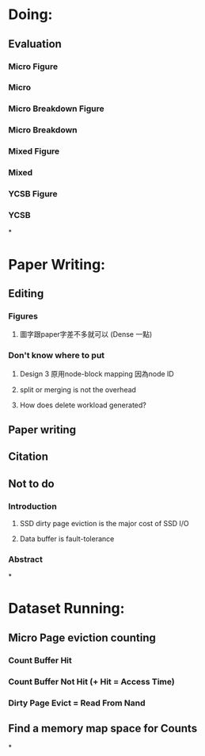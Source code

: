 * Doing:
** Evaluation
*** Micro Figure
*** Micro
*** Micro Breakdown Figure
*** Micro Breakdown
*** Mixed Figure
*** Mixed
*** YCSB Figure
*** YCSB
*
* Paper Writing:
** Editing
*** Figures
**** 圖字跟paper字差不多就可以 (Dense 一點)
*** Don't know where to put
**** Design 3 原用node-block mapping 因為node ID
**** split or merging is not the overhead
**** How does delete workload generated?
** Paper writing
** Citation
** Not to do
*** Introduction
**** SSD dirty page eviction is the major cost of SSD I/O
**** Data buffer is fault-tolerance
*** Abstract
*
* Dataset Running:
** Micro Page eviction counting
*** Count Buffer Hit
*** Count Buffer Not Hit (+ Hit = Access Time)
*** Dirty Page Evict = Read From Nand
** Find a memory map space for Counts
*